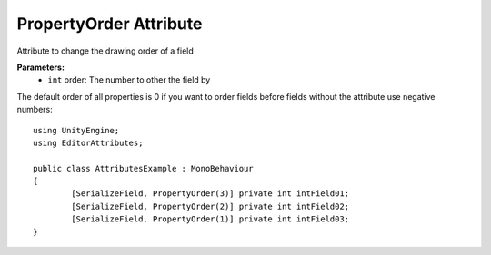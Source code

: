 PropertyOrder Attribute
=======================

Attribute to change the drawing order of a field

**Parameters:**
	- ``int`` order: The number to other the field by

The default order of all properties is 0 if you want to order fields before fields without the attribute use negative numbers::

	using UnityEngine;
	using EditorAttributes;
	
	public class AttributesExample : MonoBehaviour
	{
		[SerializeField, PropertyOrder(3)] private int intField01;
		[SerializeField, PropertyOrder(2)] private int intField02;
		[SerializeField, PropertyOrder(1)] private int intField03;
	}
	
.. image:: ../../Images/PropertyOrder01.png
